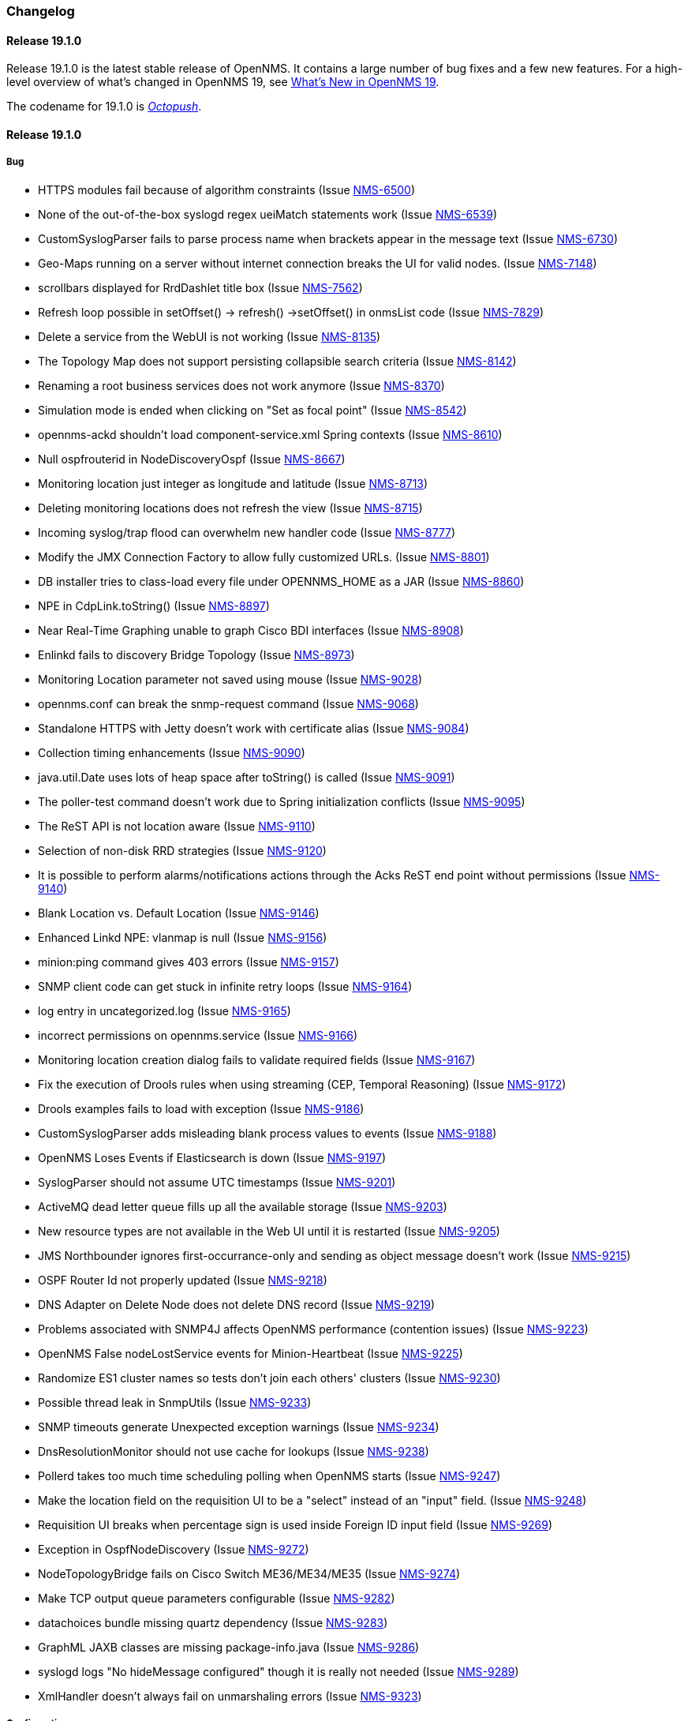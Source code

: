[[release-19-changelog]]
=== Changelog

[[releasenotes-changelog-19.1.0]]
==== Release 19.1.0

Release 19.1.0 is the latest stable release of OpenNMS.  It contains a large number of bug fixes and a few new features.
For a high-level overview of what's changed in OpenNMS 19, see <<whatsnew-19.adoc#releasenotes-19,What's New in OpenNMS 19>>.

The codename for 19.1.0 is _link:https://en.wikipedia.org/wiki/Octopush[Octopush]_.

[releasenotes-changelog-19.1.0]
==== Release 19.1.0

===== Bug

* HTTPS modules fail because of algorithm constraints (Issue http://issues.opennms.org/browse/NMS-6500[NMS-6500])
* None of the out-of-the-box syslogd regex ueiMatch statements work (Issue http://issues.opennms.org/browse/NMS-6539[NMS-6539])
* CustomSyslogParser fails to parse process name when brackets appear in the message text (Issue http://issues.opennms.org/browse/NMS-6730[NMS-6730])
* Geo-Maps running on a server without internet connection breaks the UI for valid nodes. (Issue http://issues.opennms.org/browse/NMS-7148[NMS-7148])
* scrollbars displayed for RrdDashlet title box (Issue http://issues.opennms.org/browse/NMS-7562[NMS-7562])
* Refresh loop possible in setOffset() -> refresh() ->setOffset() in onmsList code (Issue http://issues.opennms.org/browse/NMS-7829[NMS-7829])
* Delete a service from the WebUI is not working (Issue http://issues.opennms.org/browse/NMS-8135[NMS-8135])
* The Topology Map does not support persisting collapsible search criteria (Issue http://issues.opennms.org/browse/NMS-8142[NMS-8142])
* Renaming a root business services does not work anymore (Issue http://issues.opennms.org/browse/NMS-8370[NMS-8370])
* Simulation mode is ended when clicking on "Set as focal point" (Issue http://issues.opennms.org/browse/NMS-8542[NMS-8542])
* opennms-ackd shouldn't load component-service.xml Spring contexts (Issue http://issues.opennms.org/browse/NMS-8610[NMS-8610])
* Null ospfrouterid in NodeDiscoveryOspf (Issue http://issues.opennms.org/browse/NMS-8667[NMS-8667])
* Monitoring location just integer as longitude and latitude (Issue http://issues.opennms.org/browse/NMS-8713[NMS-8713])
* Deleting monitoring locations does not refresh the view (Issue http://issues.opennms.org/browse/NMS-8715[NMS-8715])
* Incoming syslog/trap flood can overwhelm new handler code (Issue http://issues.opennms.org/browse/NMS-8777[NMS-8777])
* Modify the JMX Connection Factory to allow fully customized URLs. (Issue https://issues.opennms.org/browse/NMS-8801[NMS-8801])
* DB installer tries to class-load every file under OPENNMS_HOME as a JAR (Issue http://issues.opennms.org/browse/NMS-8860[NMS-8860])
* NPE in CdpLink.toString() (Issue http://issues.opennms.org/browse/NMS-8897[NMS-8897])
* Near Real-Time Graphing unable to graph Cisco BDI interfaces (Issue http://issues.opennms.org/browse/NMS-8908[NMS-8908])
* Enlinkd fails to discovery Bridge Topology (Issue http://issues.opennms.org/browse/NMS-8973[NMS-8973])
* Monitoring Location parameter not saved using mouse (Issue http://issues.opennms.org/browse/NMS-9028[NMS-9028])
* opennms.conf can break the snmp-request command (Issue http://issues.opennms.org/browse/NMS-9068[NMS-9068])
* Standalone HTTPS with Jetty doesn't work with certificate alias (Issue http://issues.opennms.org/browse/NMS-9084[NMS-9084])
* Collection timing enhancements (Issue http://issues.opennms.org/browse/NMS-9090[NMS-9090])
* java.util.Date uses lots of heap space after toString() is called (Issue http://issues.opennms.org/browse/NMS-9091[NMS-9091])
* The poller-test command doesn't work due to Spring initialization conflicts (Issue http://issues.opennms.org/browse/NMS-9095[NMS-9095])
* The ReST API is not location aware (Issue http://issues.opennms.org/browse/NMS-9110[NMS-9110])
* Selection of non-disk RRD strategies (Issue http://issues.opennms.org/browse/NMS-9120[NMS-9120])
* It is possible to perform alarms/notifications actions through the Acks ReST end point without permissions (Issue http://issues.opennms.org/browse/NMS-9140[NMS-9140])
* Blank Location vs. Default Location (Issue http://issues.opennms.org/browse/NMS-9146[NMS-9146])
* Enhanced Linkd NPE: vlanmap is null (Issue http://issues.opennms.org/browse/NMS-9156[NMS-9156])
* minion:ping command gives 403 errors  (Issue http://issues.opennms.org/browse/NMS-9157[NMS-9157])
* SNMP client code can get stuck in infinite retry loops (Issue http://issues.opennms.org/browse/NMS-9164[NMS-9164])
* log entry in uncategorized.log (Issue http://issues.opennms.org/browse/NMS-9165[NMS-9165])
* incorrect permissions on opennms.service (Issue http://issues.opennms.org/browse/NMS-9166[NMS-9166])
* Monitoring location creation dialog fails to validate required fields (Issue http://issues.opennms.org/browse/NMS-9167[NMS-9167])
* Fix the execution of Drools rules when using streaming (CEP, Temporal Reasoning) (Issue http://issues.opennms.org/browse/NMS-9172[NMS-9172])
* Drools examples fails to load with exception (Issue http://issues.opennms.org/browse/NMS-9186[NMS-9186])
* CustomSyslogParser adds misleading blank process values to events (Issue http://issues.opennms.org/browse/NMS-9188[NMS-9188])
* OpenNMS Loses Events if Elasticsearch is down (Issue http://issues.opennms.org/browse/NMS-9197[NMS-9197])
* SyslogParser should not assume UTC timestamps (Issue http://issues.opennms.org/browse/NMS-9201[NMS-9201])
* ActiveMQ dead letter queue fills up all the available storage (Issue http://issues.opennms.org/browse/NMS-9203[NMS-9203])
* New resource types are not available in the Web UI until it is restarted (Issue http://issues.opennms.org/browse/NMS-9205[NMS-9205])
* JMS Northbounder ignores first-occurrance-only and sending as object message doesn't work (Issue http://issues.opennms.org/browse/NMS-9215[NMS-9215])
* OSPF Router Id not properly updated (Issue http://issues.opennms.org/browse/NMS-9218[NMS-9218])
* DNS Adapter on Delete Node does not delete DNS record (Issue http://issues.opennms.org/browse/NMS-9219[NMS-9219])
* Problems associated with SNMP4J affects OpenNMS performance (contention issues) (Issue http://issues.opennms.org/browse/NMS-9223[NMS-9223])
* OpenNMS False nodeLostService events for Minion-Heartbeat (Issue http://issues.opennms.org/browse/NMS-9225[NMS-9225])
* Randomize ES1 cluster names so tests don't join each others' clusters (Issue http://issues.opennms.org/browse/NMS-9230[NMS-9230])
* Possible thread leak in SnmpUtils (Issue http://issues.opennms.org/browse/NMS-9233[NMS-9233])
* SNMP timeouts generate Unexpected exception warnings (Issue http://issues.opennms.org/browse/NMS-9234[NMS-9234])
* DnsResolutionMonitor should not use cache for lookups (Issue http://issues.opennms.org/browse/NMS-9238[NMS-9238])
* Pollerd takes too much time scheduling polling when OpenNMS starts (Issue http://issues.opennms.org/browse/NMS-9247[NMS-9247])
* Make the location field on the requisition UI to be a "select" instead of an "input" field. (Issue http://issues.opennms.org/browse/NMS-9248[NMS-9248])
* Requisition UI breaks when percentage sign is used inside Foreign ID input field (Issue http://issues.opennms.org/browse/NMS-9269[NMS-9269])
* Exception in OspfNodeDiscovery (Issue http://issues.opennms.org/browse/NMS-9272[NMS-9272])
* NodeTopologyBridge fails on Cisco Switch ME36/ME34/ME35  (Issue http://issues.opennms.org/browse/NMS-9274[NMS-9274])
* Make TCP output queue parameters configurable (Issue http://issues.opennms.org/browse/NMS-9282[NMS-9282])
* datachoices bundle missing quartz dependency (Issue http://issues.opennms.org/browse/NMS-9283[NMS-9283])
* GraphML JAXB classes are missing package-info.java (Issue http://issues.opennms.org/browse/NMS-9286[NMS-9286])
* syslogd logs "No hideMessage configured" though it is really not needed (Issue http://issues.opennms.org/browse/NMS-9289[NMS-9289])
* XmlHandler doesn't always fail on unmarshaling errors (Issue http://issues.opennms.org/browse/NMS-9323[NMS-9323])

===== Configuration

* Remove "delete" flag from default downtime model (Issue http://issues.opennms.org/browse/NMS-9257[NMS-9257])

===== Enhancement

* allow multiple syslogd configuration elements to support multiple syslogd listeners and forwarding-regexp patterns (Issue http://issues.opennms.org/browse/NMS-6330[NMS-6330])
* Update Quartz to current version (Issue http://issues.opennms.org/browse/NMS-6584[NMS-6584])
* Use JAXB in Enlinkd config factory (Issue http://issues.opennms.org/browse/NMS-7932[NMS-7932])
* Simple usability improvement to the provisioning UI (Issue http://issues.opennms.org/browse/NMS-8601[NMS-8601])
* Write Syslog Parser to handle all message types (Cisco, syslog-ng, etc) (Issue http://issues.opennms.org/browse/NMS-8725[NMS-8725])
* Create unit test to profile Syslogd's ConvertToEvent performance (Issue http://issues.opennms.org/browse/NMS-8726[NMS-8726])
* Save syslog hostname in an event parameter (Issue http://issues.opennms.org/browse/NMS-8928[NMS-8928])
* Supply R in our YUM repository (Issue http://issues.opennms.org/browse/NMS-8960[NMS-8960])
* Tooltips for heatmap rectangles (Issue http://issues.opennms.org/browse/NMS-8961[NMS-8961])
* Let the XmlCollector use parameters defined in the service definition in xml-source url (Issue http://issues.opennms.org/browse/NMS-9072[NMS-9072])
* VMware collector support for units and value modifier (Issue http://issues.opennms.org/browse/NMS-9092[NMS-9092])
* SNMP data collection definitions for Cisco ASA5585-SSP-60 devices (Issue http://issues.opennms.org/browse/NMS-9094[NMS-9094])
* Upgrade to Camel 2.14.4 (Issue http://issues.opennms.org/browse/NMS-9113[NMS-9113])
* Fix RPC integration tests (Issue http://issues.opennms.org/browse/NMS-9116[NMS-9116])
* no iplike for postgresql 9.6 on debian (Issue http://issues.opennms.org/browse/NMS-9118[NMS-9118])
* Persist string attributes over the TCP stream (Issue http://issues.opennms.org/browse/NMS-9126[NMS-9126])
* Migrate remaining XSDs from Castor to JAXB (Issue http://issues.opennms.org/browse/NMS-9134[NMS-9134])
* Cleanup and remove Castor related dependencies (Issue http://issues.opennms.org/browse/NMS-9135[NMS-9135])
* Persist Drools working memory to disk when stopping and starting OpenNMS (Issue http://issues.opennms.org/browse/NMS-9143[NMS-9143])
* Add JMX instrumentation for the Drools Correlator to understand the the working memory of each rule-set (a.k.a. engine) (Issue http://issues.opennms.org/browse/NMS-9145[NMS-9145])
* Elasticsearch alarms integration improvements (Issue http://issues.opennms.org/browse/NMS-9159[NMS-9159])
* Expose task queue size for ExecutorService runners. (Issue http://issues.opennms.org/browse/NMS-9161[NMS-9161])
* Upgrade snmp4j to 2.5.5 (Issue http://issues.opennms.org/browse/NMS-9162[NMS-9162])
* Enhance to MockSnmpAgent to support returning arbitrary SNMP error codes (Issue http://issues.opennms.org/browse/NMS-9163[NMS-9163])
* Add Checkstyle to the build (Issue http://issues.opennms.org/browse/NMS-9174[NMS-9174])
* interface.jsp could display the list of services for each polling package (Issue http://issues.opennms.org/browse/NMS-9206[NMS-9206])
* es-rest: Allow a comma-separated list of Elasticsearch URIs (Issue http://issues.opennms.org/browse/NMS-9210[NMS-9210])
* Set domain level for DNS adapter (Issue http://issues.opennms.org/browse/NMS-9222[NMS-9222])
* Ops Board Grafana Dashlet (Issue http://issues.opennms.org/browse/NMS-9224[NMS-9224])
* Allow for choosing ifDescr over ifName for interface directory name (Issue http://issues.opennms.org/browse/NMS-9240[NMS-9240])
* Improve handling of counter wraps/reset when using Newts (Issue http://issues.opennms.org/browse/NMS-9252[NMS-9252])
* Upgrade Spring from 4.0 to 4.1 (Issue http://issues.opennms.org/browse/NMS-9259[NMS-9259])
* Upgrade Drools to 6.5.0 (Issue http://issues.opennms.org/browse/NMS-9279[NMS-9279])
* Redefine the start ordering of the OpenNMS daemons during bootstrap. (Issue http://issues.opennms.org/browse/NMS-9280[NMS-9280])
* Placeholder for port number in xml-datacollection-config.xml (Issue http://issues.opennms.org/browse/NMS-9285[NMS-9285])
* Upgrade Apache CXF to 3.1.9 (Issue http://issues.opennms.org/browse/NMS-9296[NMS-9296])


[[releasenotes-changelog-19.0.1]]
==== Release 19.0.1

Release 19.0.1 is the latest stable release of OpenNMS.  It contains a number of important fixes for folks who have hit upgrade issues, and a few other small bug fixes.
For a high-level overview of what's changed in OpenNMS 19, see <<whatsnew-19.adoc#releasenotes-19,What's New in OpenNMS 19>>.

The codename for 19.0.1 is _link:https://en.wikipedia.org/wiki/Ferret-legging[Ferret-Legging]_.

===== Upgrade Notes

If you are using the _OpenNMS-JVM_ service to monitor JMX metrics on the OpenNMS JVM, the metrics for ActiveMQ connections and enqueue/dequeue counts were not collected correctly by OpenNMS 19.0.0. If you are upgrading from OpenNMS 19.0.0, you will need to delete the _TtlConCnt_, _TtlConCnt_, _TtlDeqCnt_, and _TtlMsgCnt_ RRD or JRB files for affected nodes to reset the collections. If you are using _storeByGroup_, you will need to delete the _org_apache_activemq_type_Broker_brokerName_localhost_ RRD or JRB file for the affected nodes.

===== Bug

* SNMP4J logging is not enabled on Minion (Issue http://issues.opennms.org/browse/NMS-8505[NMS-8505])
* Show Business Service in Topology Map generates exception (Issue http://issues.opennms.org/browse/NMS-8703[NMS-8703])
* NPE in IpInterfaceScan when processing IPLike rule with IPv6 address (Issue http://issues.opennms.org/browse/NMS-8934[NMS-8934])
* ACLs broken for Topology view (Issue http://issues.opennms.org/browse/NMS-9066[NMS-9066])
* Jsr160ConnectionFactory doesn't work with IPv6 address (Issue http://issues.opennms.org/browse/NMS-9071[NMS-9071])
* Migrate RTC related objects to JAXB instead of Castor (Issue http://issues.opennms.org/browse/NMS-9100[NMS-9100])
* after an update /opt/opennms/bin/install -dis is failing on duplicate key value violates unique constraint "monitoringlocations_pkey" (Issue http://issues.opennms.org/browse/NMS-9102[NMS-9102])
* Display version is blank in 19.0.0 (Issue http://issues.opennms.org/browse/NMS-9103[NMS-9103])
* The upgrade task for magic.users doesn't work on RPM based upgrades (Issue http://issues.opennms.org/browse/NMS-9109[NMS-9109])
* Pollerd continues to monitor deleted nodes (Issue http://issues.opennms.org/browse/NMS-9112[NMS-9112])
* Minion throw's NullpointerException while flushing one or more aggregates in 'Trap' module. (Issue http://issues.opennms.org/browse/NMS-9114[NMS-9114])
* Broken Link in Release Notes (Issue http://issues.opennms.org/browse/NMS-9119[NMS-9119])
* Bundle error in output.log on startup (Issue http://issues.opennms.org/browse/NMS-9123[NMS-9123])

===== Enhancement

* Expand SNMP4J trap socket receive buffer (Issue http://issues.opennms.org/browse/NMS-9111[NMS-9111])

[[releasenotes-changelog-19.0.0]]
==== Release 19.0.0

Release 19.0.0 is the latest stable release of OpenNMS.  It contains a large number of bug fixes and new features, most notably support for all major OpenNMS polling and collection features in the Minion.

For a high-level overview of what's changed in OpenNMS 19, see _link:http://docs.opennms.org/opennms/releases/19.0.1/releasenotes/#releasenotes-19[What's New in OpenNMS 19]_.

The codename for 19.0.0 is _link:https://en.wikipedia.org/wiki/Ice_hockey[Ice Hockey]_.

===== Bug

* New-suspect event flood possible in trapd (Issue http://issues.opennms.org/browse/NMS-5110[NMS-5110])
* JNA ICMP Pinger loses packet due to incorrect tId (Issue http://issues.opennms.org/browse/NMS-5328[NMS-5328])
* "Pinger already registered" warning when changing Discovery config (Issue http://issues.opennms.org/browse/NMS-5689[NMS-5689])
* Karaf log is separate from other OpenNMS logs (Issue http://issues.opennms.org/browse/NMS-6284[NMS-6284])
* vmware urls do not support username/passwords that require URL encoding (Issue http://issues.opennms.org/browse/NMS-6530[NMS-6530])
* observations related to "ping".option in topology page (Issue http://issues.opennms.org/browse/NMS-6849[NMS-6849])
* If a target node is rebooted the RRD/JRB files contains spikes because the sysUpTime check is not working (Issue http://issues.opennms.org/browse/NMS-7106[NMS-7106])
* Using ping in topology view cause strange behavior (Issue http://issues.opennms.org/browse/NMS-7204[NMS-7204])
* Syslogd may not associate messages with new nodes without a restart (Issue http://issues.opennms.org/browse/NMS-7236[NMS-7236])
* ByteBufferTest.testPassing() fails on FreeBSD 10.1 (Issue http://issues.opennms.org/browse/NMS-7257[NMS-7257])
* Update prototypes from kie version 6.2.0.CR4 to 6.2.0.Final  (Issue http://issues.opennms.org/browse/NMS-7573[NMS-7573])
* Opsboard change title color to something neutral than red (Issue http://issues.opennms.org/browse/NMS-7911[NMS-7911])
* JMX Datacollection Config Generator Test Race Condition (Issue http://issues.opennms.org/browse/NMS-7913[NMS-7913])
* No event for Informational syslog (Issue http://issues.opennms.org/browse/NMS-7934[NMS-7934])
* Asset page give a Null Pointer exception enter empty data (Issue http://issues.opennms.org/browse/NMS-7957[NMS-7957])
* OpenNMS Source Should Get a Separate Package (Issue http://issues.opennms.org/browse/NMS-8008[NMS-8008])
* Nodes with invalid NodeTypes can be created via the Nodes Rest-API (Issue http://issues.opennms.org/browse/NMS-8019[NMS-8019])
* Ping from topology view does not work (results in 404 Page not found) (Issue http://issues.opennms.org/browse/NMS-8043[NMS-8043])
* The resourcecli tool shows metrics as graph (sounds confusing) (Issue http://issues.opennms.org/browse/NMS-8055[NMS-8055])
* Heatmap box doesn't format correctly when browser window is resized (zoomed) (Issue http://issues.opennms.org/browse/NMS-8136[NMS-8136])
* VMware-ManagedEntity does not work with VMware 6 (Issue http://issues.opennms.org/browse/NMS-8187[NMS-8187])
* Unused sequences in the database: reportnxtid, mapnxtid (Issue http://issues.opennms.org/browse/NMS-8261[NMS-8261])
* JMXDetector does not respect the 'timeout' (Issue http://issues.opennms.org/browse/NMS-8327[NMS-8327])
* Switching Topology Providers causes Exception (Issue http://issues.opennms.org/browse/NMS-8330[NMS-8330])
* Elasticsearch and AMQP DefaultEventForwarder classes need @InOnly interface (Issue http://issues.opennms.org/browse/NMS-8338[NMS-8338])
* Classloader issues with queuingservice (Issue http://issues.opennms.org/browse/NMS-8400[NMS-8400])
* Overwriting opennms.properties for storeByForeignSource does not work (Issue http://issues.opennms.org/browse/NMS-8406[NMS-8406])
* Asciidoctor warnings when generating documentation (Issue http://issues.opennms.org/browse/NMS-8410[NMS-8410])
* minion build fails with makerpm.sh -a (Issue http://issues.opennms.org/browse/NMS-8412[NMS-8412])
* GraphMLMetaTopologyFactory does not cleanup properly when "unregistering" (Issue http://issues.opennms.org/browse/NMS-8432[NMS-8432])
* Icons "Center on Map" and "Remove from Focus" are not visible anymore (Issue http://issues.opennms.org/browse/NMS-8433[NMS-8433])
* Component "map-container" shows up twice in some circumstances (Issue http://issues.opennms.org/browse/NMS-8434[NMS-8434])
* Cannot add custom icon key mapping files (Issue http://issues.opennms.org/browse/NMS-8472[NMS-8472])
* Ensure the GenericInfoPanelItemProvider and GraphMLEdgeStatusProvider are run within a Transaction (Issue http://issues.opennms.org/browse/NMS-8474[NMS-8474])
* GraphMLRestService should check for existance but loads the Graph instead (Issue http://issues.opennms.org/browse/NMS-8481[NMS-8481])
* Port Minion System Tests to the Smoke Test Suite (Issue http://issues.opennms.org/browse/NMS-8486[NMS-8486])
* Newer Karaf features are installing bundles that overlap the system classpath (Issue http://issues.opennms.org/browse/NMS-8493[NMS-8493])
* Inconsistencies with the Measurements API when using Newts (Issue http://issues.opennms.org/browse/NMS-8498[NMS-8498])
* upgrade error: too many open files (Issue http://issues.opennms.org/browse/NMS-8507[NMS-8507])
* EventCreator is being reused, duplicates trap varbinds (Issue http://issues.opennms.org/browse/NMS-8508[NMS-8508])
* "View in Topology" on node detail page does not switch to "Linkd" topology Provider (Issue http://issues.opennms.org/browse/NMS-8510[NMS-8510])
* OEM graph for Storage Utilization fails due to '::' (Issue http://issues.opennms.org/browse/NMS-8519[NMS-8519])
* Documentation for the Requisition ReST API is confusing (Issue http://issues.opennms.org/browse/NMS-8521[NMS-8521])
* Minion RPM regenerates UUID during each installation (Issue http://issues.opennms.org/browse/NMS-8526[NMS-8526])
* Find a faster way of determining root-cause or impacting vertices (Issue http://issues.opennms.org/browse/NMS-8527[NMS-8527])
* Cannot validate remote-poller code certificate JRE 8u74 or newer (Issue http://issues.opennms.org/browse/NMS-8532[NMS-8532])
* Multiple smoke tests flapping inside docker (Issue http://issues.opennms.org/browse/NMS-8544[NMS-8544])
* Backshift graphs bleed over the div when viewed via the dashboard (Issue http://issues.opennms.org/browse/NMS-8585[NMS-8585])
* Missing documentation for ifservices ReST end point. (Issue http://issues.opennms.org/browse/NMS-8604[NMS-8604])
* ClassNotFoundException lombok.javac.apt.Processor while compiling Jasper Reports (Issue http://issues.opennms.org/browse/NMS-8605[NMS-8605])
* JNA Pinger fails when run by unprivileged user (Issue http://issues.opennms.org/browse/NMS-8615[NMS-8615])
* Restarting OMNS results in numerous SNMP outage alarms and notifications (Issue http://issues.opennms.org/browse/NMS-8620[NMS-8620])
* Missing documentation for categories ReST end point. (Issue http://issues.opennms.org/browse/NMS-8629[NMS-8629])
* The categories ReST end point returns HTTP 500 when querying it with a browser. (Issue http://issues.opennms.org/browse/NMS-8637[NMS-8637])
* Normalize the KSC ReST end point to show consistent content in XML an JSON (Issue http://issues.opennms.org/browse/NMS-8648[NMS-8648])
* Database Reports Are Emailed When "Email report" is Unchecked (Issue http://issues.opennms.org/browse/NMS-8654[NMS-8654])
* Custom Resource graphs draw magenta lines if "Blue" is selected (Issue http://issues.opennms.org/browse/NMS-8655[NMS-8655])
* Exceptions are truncated in generic info panel items (Issue http://issues.opennms.org/browse/NMS-8660[NMS-8660])
* Difficulty identifying multiple edges between vertices in Topology UI (Issue http://issues.opennms.org/browse/NMS-8663[NMS-8663])
* Xport failed exception when using the Measurements API in a custom info panel item (Issue http://issues.opennms.org/browse/NMS-8664[NMS-8664])
* Measurements API can fail with exception when operating in relaxed mode (Issue http://issues.opennms.org/browse/NMS-8665[NMS-8665])
* The ReST end point /foreignSourcesConfig/assets contains invalid fields (Issue http://issues.opennms.org/browse/NMS-8690[NMS-8690])
* Guava upgrade breaks Elasticsearch forwarding (Issue http://issues.opennms.org/browse/NMS-8696[NMS-8696])
* The Vaddin version of the dashboard shows negative availability sometimes (Issue http://issues.opennms.org/browse/NMS-8705[NMS-8705])
* Trapd reloads SNMPv3 config when no changes have occurred (Issue http://issues.opennms.org/browse/NMS-8708[NMS-8708])
* NullPointerException for JMX agents without entries in jmx-config.xml (Issue http://issues.opennms.org/browse/NMS-8709[NMS-8709])
* Monitoring location just integer as longitude and latitude (Issue http://issues.opennms.org/browse/NMS-8713[NMS-8713])
* Minion code throws "javax.jms.IllegalStateException: The Session is closed" (Issue http://issues.opennms.org/browse/NMS-8714[NMS-8714])
* Scriptd is not working at all for events that have nodes associated. (Issue http://issues.opennms.org/browse/NMS-8716[NMS-8716])
* Mark-Clusters are not rendered properly on GeoMaps (develop only) (Issue http://issues.opennms.org/browse/NMS-8719[NMS-8719])
* OpenNMS web console is not displaying node name for syslog events (Issue http://issues.opennms.org/browse/NMS-8728[NMS-8728])
* Race condition in Minion provisioning (Issue http://issues.opennms.org/browse/NMS-8735[NMS-8735])
* DB installer blows up with unique constraint violation on monitoringlocations_pkey (Issue http://issues.opennms.org/browse/NMS-8754[NMS-8754])
* Trap received from Minion doesn't preserve original timestamp, systemId fields (Issue http://issues.opennms.org/browse/NMS-8755[NMS-8755])
* Override ShutdownStrategy in Syslogd, Trapd Camel contexts (Issue http://issues.opennms.org/browse/NMS-8760[NMS-8760])
* Auto-Discover architecture/behavior has changed and broke its typical usage (Issue http://issues.opennms.org/browse/NMS-8767[NMS-8767])
* Event advanced search does not work because of encoded &s (Issue http://issues.opennms.org/browse/NMS-8768[NMS-8768])
* The Alarms Details widget on the OpsBoard shows the text on green instead of black (Issue http://issues.opennms.org/browse/NMS-8771[NMS-8771])
* SyslogTest.canReceiveSyslogMessages() failed with AMQ classloader error (Issue http://issues.opennms.org/browse/NMS-8778[NMS-8778])
* Installer script doesn't work with PostgreSQL 9.6 (Issue http://issues.opennms.org/browse/NMS-8779[NMS-8779])
* Docker tests fail if Minion SSH service refreshes while SSH is being checked (Issue http://issues.opennms.org/browse/NMS-8781[NMS-8781])
* Elasticsearch Test Cluster is started even if tests are skipped (Issue http://issues.opennms.org/browse/NMS-8783[NMS-8783])
* Bug in juniper graphs (Issue http://issues.opennms.org/browse/NMS-8786[NMS-8786])
* After installing opennms-jmx-config-generator, the jmx-config-generator cannot be executed (Issue http://issues.opennms.org/browse/NMS-8800[NMS-8800])
* Bundles are refreshed many times during Minion startup (Issue http://issues.opennms.org/browse/NMS-8802[NMS-8802])
* Syslog handler for Minion can't be added to the featuresBoot (Issue http://issues.opennms.org/browse/NMS-8803[NMS-8803])
* Blank content when clicking on "View Node Link Detailed Info" (Issue http://issues.opennms.org/browse/NMS-8808[NMS-8808])
* Broken default location handling in snmp-config.xml (Issue http://issues.opennms.org/browse/NMS-8812[NMS-8812])
* InterruptedExceptions thrown when using SNMP (Issue http://issues.opennms.org/browse/NMS-8813[NMS-8813])
* Provisioning UI: The filtered list of nodes is not updated after removing a node (Issue http://issues.opennms.org/browse/NMS-8814[NMS-8814])
* Opennms UI response is very slow after applying constant load  (Issue http://issues.opennms.org/browse/NMS-8815[NMS-8815])
* Syslog messages are being consumed by minion even after we stopped sending syslogs (Issue http://issues.opennms.org/browse/NMS-8816[NMS-8816])
* Syslog messages are being consumed by OpenNMS even after we stopped sending syslogs (Issue http://issues.opennms.org/browse/NMS-8817[NMS-8817])
* Outage ReST service forNode use case calculates dates incorrectly (Issue http://issues.opennms.org/browse/NMS-8823[NMS-8823])
* Minion console is unresponsive (Issue http://issues.opennms.org/browse/NMS-8827[NMS-8827])
* InterfaceToNodeCache does not properly handle null locations (Issue http://issues.opennms.org/browse/NMS-8836[NMS-8836])
* ICMPv6 tests don't skip ping tests when runPingTests system property set to false (Issue http://issues.opennms.org/browse/NMS-8838[NMS-8838])
* DiscoveryBlueprintIT test it flapping (Issue http://issues.opennms.org/browse/NMS-8839[NMS-8839])
* Minion packages fail to install on Amazon Linux release 2016.09 (Issue http://issues.opennms.org/browse/NMS-8841[NMS-8841])
* Permission denied errors when starting Minion (Issue http://issues.opennms.org/browse/NMS-8842[NMS-8842])
* Minion fails to start when running as non-root (Issue http://issues.opennms.org/browse/NMS-8844[NMS-8844])
* HttpPostMonitor logs exception when banner is not defined. (Issue http://issues.opennms.org/browse/NMS-8864[NMS-8864])
* Make feature "opennms-topology-runtime-linkd" uninstallable (Issue http://issues.opennms.org/browse/NMS-8865[NMS-8865])
* NPE when using the Enlinkd Topology (Issue http://issues.opennms.org/browse/NMS-8872[NMS-8872])
* The ipinterface.iphostname field is not updated after changing the FQDN associated with a given IP address (Issue http://issues.opennms.org/browse/NMS-8874[NMS-8874])
* Topology is slow due to geocoding failures (Issue http://issues.opennms.org/browse/NMS-8875[NMS-8875])
* Updating assets/categories through ReST affects Forced Unmanaged services. (Issue http://issues.opennms.org/browse/NMS-8879[NMS-8879])
* Unable to ping nodes with Minion due to missing class org.opennms.netmgt.icmp.jni6.Jni6Pinger (Issue http://issues.opennms.org/browse/NMS-8882[NMS-8882])
* Provisiond does not support overlapping IP addresses in a requisition (Issue http://issues.opennms.org/browse/NMS-8883[NMS-8883])
* GraphAll Button no longer works (Issue http://issues.opennms.org/browse/NMS-8886[NMS-8886])
* Minion Heartbeat fails when OpenNMS is restarted (Issue http://issues.opennms.org/browse/NMS-8890[NMS-8890])
* Jetty logging behavior has changed (Issue http://issues.opennms.org/browse/NMS-8895[NMS-8895])
* Remove syslog handler installation from Minion docs (Issue http://issues.opennms.org/browse/NMS-8902[NMS-8902])
* DefaultTicketerServiceLayerIntegrationTest.testWire() failed (Issue http://issues.opennms.org/browse/NMS-8904[NMS-8904])
* Invalid graph templates (Issue http://issues.opennms.org/browse/NMS-8907[NMS-8907])
* opennms-webapp updates javascript dependencies on each build (Issue http://issues.opennms.org/browse/NMS-8910[NMS-8910])
* Integration tests fail if HikariCP is used (Issue http://issues.opennms.org/browse/NMS-8911[NMS-8911])
* Can't save cached requisition associated with HTTP when scheduling the import through provisiond-configuration.xml (Issue http://issues.opennms.org/browse/NMS-8912[NMS-8912])
* WS-Man collection fail with unknown reason code 2 (Issue http://issues.opennms.org/browse/NMS-8923[NMS-8923])
* WS-Man collection with resource-type only store last resource (Issue http://issues.opennms.org/browse/NMS-8924[NMS-8924])
* WS-Man throws event 4776 and 4625 with domain user on windows side (Issue http://issues.opennms.org/browse/NMS-8925[NMS-8925])
* OpenNMS Kafka client cannot load because of Zookeeper OSGi issue (Issue http://issues.opennms.org/browse/NMS-8929[NMS-8929])
* SNMP Collector does not use the location when retrieving the agent configuration (Issue http://issues.opennms.org/browse/NMS-8930[NMS-8930])
* Elasticsearch event forwarder logs event body at INFO level (Issue http://issues.opennms.org/browse/NMS-8937[NMS-8937])
* Backshift failing with legend errors for NRTG + Forecasts (Issue http://issues.opennms.org/browse/NMS-8939[NMS-8939])
* wsdl2java in features/ticketing/remedy is causing build failures (Issue http://issues.opennms.org/browse/NMS-8940[NMS-8940])
* Statsd: erroneous reporting; aggregators not reset between worker's runs (Issue http://issues.opennms.org/browse/NMS-8944[NMS-8944])
* Bundle bluepring-syslog-handler-default cannot be started and blocks Karaf container completly (Issue http://issues.opennms.org/browse/NMS-8946[NMS-8946])
* JIRA Ticketer: java.net.SocketException: Too many open files (Issue http://issues.opennms.org/browse/NMS-8947[NMS-8947])
* Kafka producer endpoints should operate in async mode (Issue http://issues.opennms.org/browse/NMS-8948[NMS-8948])
* WS_Man datacollection using WQL fails with 'unsupported element' (Issue http://issues.opennms.org/browse/NMS-8955[NMS-8955])
* Alarmd creates new database transaction for every event (Issue http://issues.opennms.org/browse/NMS-8957[NMS-8957])
* Skip /var/lock/subsys actions when running as unprivileged user (Issue http://issues.opennms.org/browse/NMS-8962[NMS-8962])
* Restarting OpenNMS while monitoring nodes via Minions may create erroneous outages (Issue http://issues.opennms.org/browse/NMS-8975[NMS-8975])
* Restarting OpenNMS while performing SNMP data-collection via Minions may create dataCollectionFailed alarms (Issue http://issues.opennms.org/browse/NMS-8976[NMS-8976])
* BSMD takes a huge amount of time to start when it has a large amount of services (Issue http://issues.opennms.org/browse/NMS-8978[NMS-8978])
* Typo in linkednode.jsp in panel title (Issue http://issues.opennms.org/browse/NMS-8981[NMS-8981])
* adjust default size of BSM window (Issue http://issues.opennms.org/browse/NMS-9002[NMS-9002])
* NRT Graphing does not show SNMP counter values correctly (Issue http://issues.opennms.org/browse/NMS-9005[NMS-9005])
* Remote Poller throws exceptions and do not seem to work (Issue http://issues.opennms.org/browse/NMS-9009[NMS-9009])
* es-rest: Non-persisted events overwrite single ES document with id=0 (Issue http://issues.opennms.org/browse/NMS-9015[NMS-9015])
* Bundle "Topology :: Plugins :: Net Utils" fails to start (Issue http://issues.opennms.org/browse/NMS-9019[NMS-9019])
* Expand/Collapse control of "vertices in focus" (collapsible criteria) seems broken (Issue http://issues.opennms.org/browse/NMS-9022[NMS-9022])
* Heatmap does not load in some cases "$.widget is not a function" (Issue http://issues.opennms.org/browse/NMS-9026[NMS-9026])
* Breadcrumb incomplete for "Manage Monitoring Locations" (Issue http://issues.opennms.org/browse/NMS-9029[NMS-9029])
* Breadcrumb incomplete for "Manage Minions" (Issue http://issues.opennms.org/browse/NMS-9030[NMS-9030])
* Copyright bump 2017 (Issue http://issues.opennms.org/browse/NMS-9060[NMS-9060])
* es-rest: HTTP 201 is considered an error (Issue http://issues.opennms.org/browse/NMS-9062[NMS-9062])
* ACLs broken for Assets page (Issue http://issues.opennms.org/browse/NMS-9065[NMS-9065])
* Icon Selection Dialog shows empty icon "microwave_backhaul_2" (Issue http://issues.opennms.org/browse/NMS-9069[NMS-9069])
* Geographical map on index page is by default empty (Issue http://issues.opennms.org/browse/NMS-9076[NMS-9076])
* Geographical map shows alarms not correct (Issue http://issues.opennms.org/browse/NMS-9081[NMS-9081])

===== Enhancement

* Auto-compile jasper subreports if needed (Issue http://issues.opennms.org/browse/NMS-4552[NMS-4552])
* Enhance SSLCertMonitor with TLS+SNI support with node label (Issue http://issues.opennms.org/browse/NMS-6323[NMS-6323])
* Replace the X with back button in the Angular provisioning WebUI  (Issue http://issues.opennms.org/browse/NMS-7908[NMS-7908])
* The smoke / integration test NodeListPageIT is not testing if nodes are listed on the NodeListPage (Issue http://issues.opennms.org/browse/NMS-8020[NMS-8020])
* Missing image in provisioning doc (Issue http://issues.opennms.org/browse/NMS-8121[NMS-8121])
* Update Vmware Topology Provider to be feature compliant with latest Topology API (Issue http://issues.opennms.org/browse/NMS-8140[NMS-8140])
* Add constants for JMS queue/topic naming convention (Issue http://issues.opennms.org/browse/NMS-8217[NMS-8217])
* opennms startup script to automatically start in quiet mode when started from init process (Issue http://issues.opennms.org/browse/NMS-8232[NMS-8232])
* Create separate RPM/DEB package for jetty-webapps/opennms-remoting (Issue http://issues.opennms.org/browse/NMS-8345[NMS-8345])
* Migrate Alarm Notes documentation to official docs (Issue http://issues.opennms.org/browse/NMS-8382[NMS-8382])
* Upgrade JAXB to version 2.2.11 (Issue http://issues.opennms.org/browse/NMS-8449[NMS-8449])
* Create JMX monitoring definitions for Apache Kafka (Issue http://issues.opennms.org/browse/NMS-8545[NMS-8545])
* Make custom event parameters expandable (Issue http://issues.opennms.org/browse/NMS-8590[NMS-8590])
* upgrade node map dependencies (Issue http://issues.opennms.org/browse/NMS-8600[NMS-8600])
* Wrong A record of hostname gives no security manager: "RMI class loader disabled"-exception (Issue http://issues.opennms.org/browse/NMS-8616[NMS-8616])
* Allow setting DSCP and DontFragment bits on ICMP packets generated by jicmp/jicmp6 (Issue http://issues.opennms.org/browse/NMS-8617[NMS-8617])
* Upgrade Mina from 2.0.7 to 2.0.13 (latest in 2.0.x tree) (Issue http://issues.opennms.org/browse/NMS-8618[NMS-8618])
* Make enlinkd location aware (Issue http://issues.opennms.org/browse/NMS-8624[NMS-8624])
* There is no IMAPS monitor (Issue http://issues.opennms.org/browse/NMS-8635[NMS-8635])
* Organize and centralize all JavaScript dependencies used in opennms-webapp (Issue http://issues.opennms.org/browse/NMS-8640[NMS-8640])
* Replace GWT with Angular: IP/SNMP Interfaces panel on the node page. (Issue http://issues.opennms.org/browse/NMS-8641[NMS-8641])
* Replace GWT with Angular: search box for resources page on front page. (Issue http://issues.opennms.org/browse/NMS-8642[NMS-8642])
* Replace GWT with Angular: search box for KSC reports on front page. (Issue http://issues.opennms.org/browse/NMS-8643[NMS-8643])
* Replace GWT with Angular: add to KSC report on the resource graphs page. (Issue http://issues.opennms.org/browse/NMS-8644[NMS-8644])
* Replace GWT with Angular: assets page (Issue http://issues.opennms.org/browse/NMS-8645[NMS-8645])
* Replace GWT with Angular: choose resources page (Issue http://issues.opennms.org/browse/NMS-8646[NMS-8646])
* Replace GWT with Angular: choose resources (part of KSC editor wizard) (Issue http://issues.opennms.org/browse/NMS-8647[NMS-8647])
* Create ReST end-point for assets suggestions (Issue http://issues.opennms.org/browse/NMS-8649[NMS-8649])
* Replace GWT with Angular: configure SNMP data collection per interface (Issue http://issues.opennms.org/browse/NMS-8650[NMS-8650])
* pathOutage event's reduction key should allow reducing on single critical path (Issue http://issues.opennms.org/browse/NMS-8651[NMS-8651])
* Show availability box for the primary interface if the node has more than 10 interfaces (Issue http://issues.opennms.org/browse/NMS-8653[NMS-8653])
* Replace GWT with Angular: remove GWT projects and CoreWeb (Issue http://issues.opennms.org/browse/NMS-8666[NMS-8666])
* Upgrade protobuf to 2.6.1 (from 2.2.0) (Issue http://issues.opennms.org/browse/NMS-8675[NMS-8675])
* Upgrade Drools to 6.4.0.Final (from 6.0.1.Final) (Issue http://issues.opennms.org/browse/NMS-8676[NMS-8676])
* Upgrade JasperReports to 6.3.0 (from 6.1.1) (Issue http://issues.opennms.org/browse/NMS-8677[NMS-8677])
* Upgrade Jetty to 9.3.11.v20160721 (Issue http://issues.opennms.org/browse/NMS-8678[NMS-8678])
* Create a node representing each Minion for monitoring (Issue http://issues.opennms.org/browse/NMS-8688[NMS-8688])
* Collect Elasticsearch stats via REST using the XmlCollector (Issue http://issues.opennms.org/browse/NMS-8697[NMS-8697])
* Reload KSC Configuration through the ReST API (Issue http://issues.opennms.org/browse/NMS-8701[NMS-8701])
* Integration test for Syslogd's new-suspect-on-message in Minion environment (Issue http://issues.opennms.org/browse/NMS-8707[NMS-8707])
* Search web page doesn't talk about searching IPv6 addresses (Issue http://issues.opennms.org/browse/NMS-8711[NMS-8711])
* Create a more useful example content for opennms.conf (Issue http://issues.opennms.org/browse/NMS-8721[NMS-8721])
* Add ReST Elastic Search Alarms to devel (Issue http://issues.opennms.org/browse/NMS-8723[NMS-8723])
* Outage REST service cannot filter on event fields (Issue http://issues.opennms.org/browse/NMS-8724[NMS-8724])
* Top 20 nodes I/O wait jasper report (Issue http://issues.opennms.org/browse/NMS-8739[NMS-8739])
* Add documentation for Mattermost/Slack notifications (Issue http://issues.opennms.org/browse/NMS-8742[NMS-8742])
* Use HikariCP as the default connection factory (Issue http://issues.opennms.org/browse/NMS-8747[NMS-8747])
* Change default monitoring location name from "localhost" to "Default" (Issue http://issues.opennms.org/browse/NMS-8749[NMS-8749])
* Capture Minion karaf.log during Docker smoke tests (Issue http://issues.opennms.org/browse/NMS-8774[NMS-8774])
* Latency metrics are not location-aware (Issue http://issues.opennms.org/browse/NMS-8776[NMS-8776])
* Upgrade LeafLet JS to its latest version (Issue http://issues.opennms.org/browse/NMS-8780[NMS-8780])
* Test that syslog and trap messages handle overlapping IP addresses (Issue http://issues.opennms.org/browse/NMS-8798[NMS-8798])
* Make additional fields available for replacement in NorthboundAlarms (Issue http://issues.opennms.org/browse/NMS-8837[NMS-8837])
* Update ticket ID and state in Alarms via REST (Issue http://issues.opennms.org/browse/NMS-8846[NMS-8846])
* Provisioning UI: Improve the suggestions for categories and services while editing requisitions (Issue http://issues.opennms.org/browse/NMS-8848[NMS-8848])
* Make the ILR put the node label alongside the package/IPADDR/Service tuple (Issue http://issues.opennms.org/browse/NMS-8858[NMS-8858])
* Avoid creating tickets for cleared alarms (Issue http://issues.opennms.org/browse/NMS-8866[NMS-8866])
* Investigate poller-config.properties (Issue http://issues.opennms.org/browse/NMS-8873[NMS-8873])
* Add newest supported PostgreSQL version in docs (Issue http://issues.opennms.org/browse/NMS-8892[NMS-8892])
* Identify time-series strategy in support/about page (Issue http://issues.opennms.org/browse/NMS-8936[NMS-8936])
* Add ability to forward non-persisted events to Elasticsearch (Issue http://issues.opennms.org/browse/NMS-8963[NMS-8963])
* es-rest: EventForwarderQueueImpl needs configurable blockWhenFull behavior (Issue http://issues.opennms.org/browse/NMS-8966[NMS-8966])
* Make the RRAs tunable for the metrics:stress command when using for RRDtool. (Issue http://issues.opennms.org/browse/NMS-8972[NMS-8972])
* Add %nodelocation% event expansion parameter (Issue http://issues.opennms.org/browse/NMS-8995[NMS-8995])
* Deprecate the opennms-elasticsearch-event-forwarder feature (Issue http://issues.opennms.org/browse/NMS-9033[NMS-9033])
* Detect ICMP API availability automatically (Issue http://issues.opennms.org/browse/NMS-9078[NMS-9078])

===== Epic

* Topology Ping (Issue http://issues.opennms.org/browse/NMS-8245[NMS-8245])
* Upgrade Jetty to latest 9.3.x (Issue http://issues.opennms.org/browse/NMS-8674[NMS-8674])
* Documentation about managing users, groups and roles (Issue http://issues.opennms.org/browse/NMS-8763[NMS-8763])

===== Story

* Create data collection configuration from vCenter 6 (Issue http://issues.opennms.org/browse/NMS-8181[NMS-8181])
* The pristine etc contains a number of TODOs (Issue http://issues.opennms.org/browse/NMS-8899[NMS-8899])

===== Task

* The friendly-names in the default Cassandra collection packages have changed (Issue http://issues.opennms.org/browse/NMS-8451[NMS-8451])


